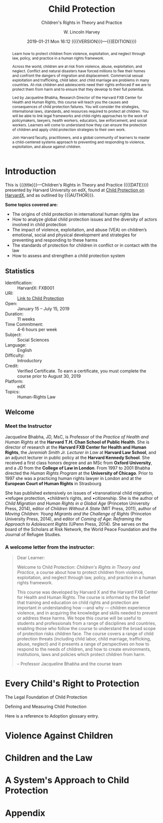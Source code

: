 # -*- mode: org; fill-column: 79; -*-

#+TITLE: Child Protection
#+SUBTITLE: Children's Rights in Theory and Practice
#+AUTHOR: W. Lincoln Harvey
#+CREATOR: Harvard University
#+DATE: 2019-01-21 Mon 16:12 ({{{VERSION}}}---{{{EDITION}}})
#+MACRO: SUBTITLE Children's Rights in Theory and Practice
#+MACRO: VERSION Version 0.0.5
#+MACRO: EDITION Edition 0.1

:GLOSSARY_ENTRIES:
  #+BEGIN_EXPORT latex
  \newglossaryentry{Adoption}{
     name=Adoption,
     description={Once a convention/treaty has been discussed and
                 negotiated by states, it becomes open for signature or
                 ‘adoption’. This is the formal act by which the
                 finalized text of the convention/treaty is accepted by
                 states parties (states who become a party to the
                 treaty).}}
  #+END_EXPORT
:END:

#+BEGIN_abstract
@@latex:\strong{@@Learn how to protect children from violence,
exploitation, and neglect through law, policy, and practice in a human
rights framework.@@latex:}@@

Across the world, children are at risk from violence, abuse,
exploitation, and neglect. Conflict and natural disasters have forced
millions to flee their homes and confront the dangers of migration and
displacement. Commercial sexual exploitation and trafficking, child
labor, and child marriage are problems in many countries. At-risk
children and adolescents need their rights enforced if we are to
protect them from harm and to ensure that they develop to their full
potential.

\index{Bhabha, Jacqueline!author}
\index{Harvard FXB Center for Health and Human Rights}
Led by Jacqueline Bhabha, Research Director of the Harvard FXB Center
for Health and Human Rights, this course will teach you the causes and
consequences of child protection failures. You will consider the
strategies, international laws, standards, and resources required to
protect all children. You will be able to link legal frameworks and
child-rights approaches to the work of policymakers, lawyers, health
workers, educators, law enforcement, and social workers. Learners will
come to understand how they can ensure the protection of children and
apply child protection strategies to their own work.

Join Harvard faculty, practitioners, and a global community of
learners to master a child-centered systems approach to preventing and
responding to violence, exploitation, and abuse against children.
#+END_abstract

* Introduction
  :PROPERTIES:
  :UNNUMBERED: t
  :END:

  [[./img/asset-v1-HarvardX+FXB001+2T2018+type@asset+block@CP_Trailer_Course_Titles_Transperant.png]]

  This is {{{title}}}---@@latex:\textsl{@@{{{SUBTITLE}}}@@latex:}@@
  ({{{DATE}}}) presented by Harvard University on edX, found at [[https://online-learning.harvard.edu/course/child-protection-childrens-rights-theory-and-practice][Child
  Protection on HarvardX]], and as outlined by {{{AUTHOR}}}. @@latex:\bigskip@@

  \textbf{Some topics covered are:}

  \index{international human rights law}
  \index{law!international human rights}
  \index{global child protection issues}
  \index{violence!against children}
  \index{development!children's}
   - The origins of child protection in international human rights law
   - How to analyze global child protection issues and the diversity
     of actors involved in child protection
   - The impact of violence, exploitation, and abuse (VEA) on
     children’s emotional, social and physical development and
     strategies for preventing and responding to these harms
   - The standards of protection for children in conflict or in
     contact with the law
   - How to assess and strengthen a child protection system


** Statistics

   - Identification: :: HarvardX: FXB001
   - URI: :: [[https://online-learning.harvard.edu/course/child-protection-childrens-rights-theory-and-practice][Link to Child Protection]]
   - Open: :: January 15 – July 15, 2019
   - Duration: :: 11 weeks
   - Time Commitment: :: 4-6 hours per week
   - Subject: :: Social Sciences
   - Language: :: English
   - Difficulty: :: Introductory
   - Credit: :: Verified Certificate.  To earn a certificate, you must
               complete the course prior to August 30, 2019
   - Platform: :: edX
   - Topics: :: Human-Rights Law

** Welcome

*** Meet the Instructor

    #+cindex: Bhabha, Jacqueline, instructor
    Jacqueline Bhabha, JD, MsC, is Professor of the /Practice of Health and
    Human Rights/ at the *Harvard T.H. Chan School of Public Health*. She is
    director of research at the *Harvard FXB Center for Health and Human
    Rights*, the /Jeremiah Smith Jr. Lecturer in Law/ at *Harvard Law School*,
    and an adjunct lecturer in public policy at the *Harvard Kennedy
    School*. She received a first class honors degree and an MSc from *Oxford
    University*, and a JD from the *College of Law in London*. From 1997 to
    2001 Bhabha directed the /Human Rights Program/ at the *University of
    Chicago*. Prior to 1997 she was a practicing human rights lawyer in London
    and at the *European Court of Human Rights* in Strasbourg

    She has published extensively on issues of •transnational child migration,
    •refugee protection, •children’s rights, and •citizenship. She is the
    author of /Child Migration and Human Rights in a Global Age/ (Princeton
    University Press, 2014), editor of /Children Without A State/ (MIT Press,
    2011), author of /Moving Children: Young Migrants and the Challenge of
    Rights/ (Princeton University Press, 2014), and editor of /Coming of Age:
    Reframing the Approach to Adolescent Rights/ (UPenn Press, 2014). She
    serves on the board of the Scholars at Risk Network, the World Peace
    Foundation and the Journal of Refugee Studies.


*** A welcome letter from the instructor:

  #+BEGIN_QUOTE
  Dear Learner:

  Welcome to Child Protection: /Children's Rights in Theory and
  Practice/, a course about how to protect children from violence,
  exploitation, and neglect through law, policy, and practice in a
  human rights framework.

  \index{Harvard X}
  \index{Harvard FXB Center for Health and Human Rights}
  This course was developed by Harvard X and the Harvard FXB Center
  for Health and Human Rights.  The course is informed by the belief
  that training and education on child rights and protection are
  important in understanding how ---and why --- children experience
  \index{violence!experienced by children}
  violence, and in acquiring the knowledge and skills needed to
  prevent or address these harms. We hope this course will be useful
  to students and professionals from a range of disciplines and
  countries, enabling those who follow the course to understand the
  broad scope of protection risks children face. The course covers a
  range of child protection threats (including child labor, child
  marriage, trafficking, abuse, neglect) and it presents a range of
  perspectives on how to respond to the needs of children, and how to
  create environments, institutions, laws and policies which protect
  children from harm.

  -- Professor Jacqueline Bhabha and the course team
  #+END_QUOTE

* Every Child's Right to Protection

  The Legal Foundation of Child Protection

  Defining and Measuring Child Protection

  Here is a reference to \gls{Adoption} glossary entry.

* Violence Against Children

* Children and the Law

* A System's Approach to Child Protection


* Appendix

  \printglossaries
  \printindex

* README                                                           :noexport:

  #+BEGIN_src markdown :tangle README.md
  # Child Protection
  Outline of HarvardX course "Child Protection: Children's Rights in
  Theory and Practice"
  #+END_src

* EXPORT SETTINGS                                                  :noexport:
#+LATEX_CLASS: report
#+LATEX_CLASS_OPTIONS:
#+LATEX_HEADER: \usepackage{fontspec}
#+LATEX_HEADER: \usepackage{makeidx}
#+LATEX_HEADER_EXTRA: \hypersetup{colorlinks=true}
#+LATEX_HEADER_EXTRA: \usepackage{glossaries}
#+LATEX_HEADER_EXTRA: \makeindex
#+LATEX_HEADER_EXTRA: \makeglossaries
#+LATEX_COMPILER: xelatex
#+DESCRIPTION: Children's Rights to Protection
#+KEYWORDS:child children "children's rights" "child protectin"
#+BEGIN_COMMENT
Export settings:
%latex -interaction=batchmode --output-directory=./docs %b
makeindex -q ./docs/%b
makeglossaries -q -d ./docs %b
%latex -interaction=batchmode --output-directory=./docs %b
cp ./docs/%b.pdf .
#+END_COMMENT
